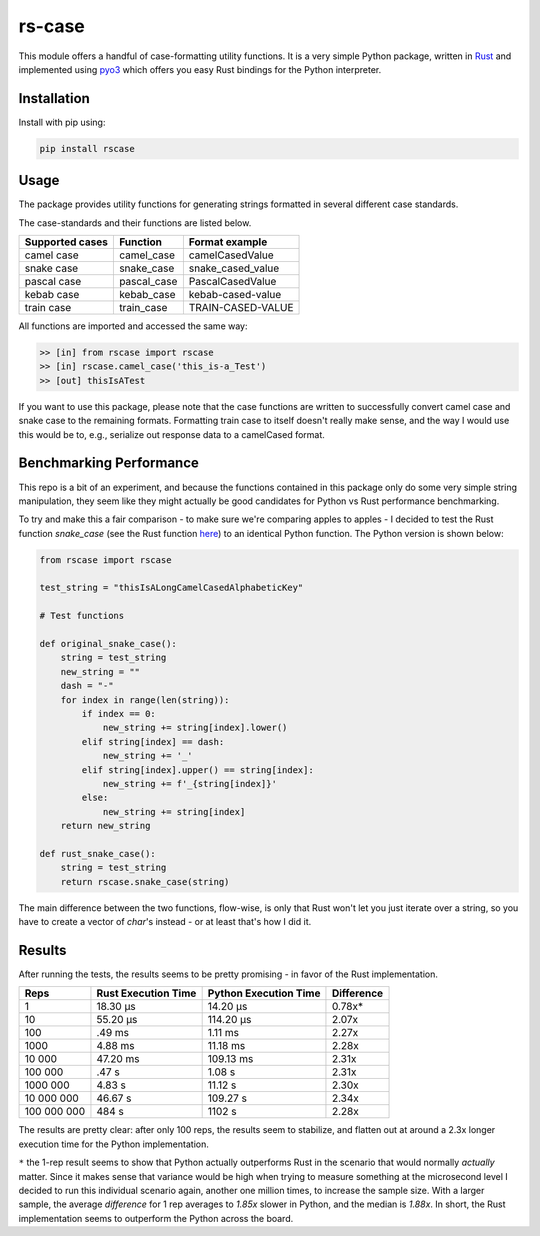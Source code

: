 #######
rs-case
#######

.. image:: https://img.shields.io/pypi/v/rscase.svg
    :target: https://pypi.org/project/rscase/

.. image:: https://github.com/sondrelg/rs-case/workflows/tests/badge.svg
    :target: https://github.com/sondrelg/rs-case

.. image:: https://img.shields.io/badge/Python-v3.8-blue.svg
    :target: https://github.com/sondrelg/rs-case

.. image:: https://img.shields.io/badge/Rust-v1.43.0--nightly-red.svg
    :target: https://github.com/sondrelg/rs-case

.. image:: https://codecov.io/gh/sondrelg/rscase/branch/master/graph/badge.svg
    :target: https://github.com/sondrelg/rs-case

This module offers a handful of case-formatting utility functions. It is a very simple Python package, written in Rust_ and implemented using pyo3_ which offers you easy Rust bindings for the Python interpreter.

.. _Rust: https://www.rust-lang.org/learn
.. _pyo3: https://github.com/PyO3/pyo3

Installation
############

Install with pip using:

.. code:: shell

    pip install rscase

Usage
#####

The package provides utility functions for generating strings formatted in several different case standards. 

The case-standards and their functions are listed below.

+-----------------+-------------+-------------------+
| Supported cases | Function    | Format example    |
+=================+=============+===================+
|    camel case   | camel_case  | camelCasedValue   |
+-----------------+-------------+-------------------+
|    snake case   | snake_case  | snake_cased_value |
+-----------------+-------------+-------------------+
|    pascal case  | pascal_case | PascalCasedValue  |
+-----------------+-------------+-------------------+
|    kebab case   | kebab_case  | kebab-cased-value |
+-----------------+-------------+-------------------+
|    train case   | train_case  | TRAIN-CASED-VALUE |
+-----------------+-------------+-------------------+

All functions are imported and accessed the same way:

.. code:: shell

    >> [in] from rscase import rscase
    >> [in] rscase.camel_case('this_is-a_Test')
    >> [out] thisIsATest


If you want to use this package, please note that the case functions are written to successfully convert camel case and snake case to the remaining formats. Formatting train case to itself doesn't really make sense, and the way I would use this would be to, e.g., serialize out response data to a camelCased format.

Benchmarking Performance
########################

This repo is a bit of an experiment, and because the functions contained in this package only do some very simple string manipulation, they seem like they might actually be good candidates for Python vs Rust performance benchmarking.
 
To try and make this a fair comparison - to make sure we're comparing apples to apples - I decided to test the Rust function `snake_case` (see the Rust function here_) to an identical Python function. The Python version is shown below:

.. _here: ./src/lib.rs

.. code:: python

    from rscase import rscase

    test_string = "thisIsALongCamelCasedAlphabeticKey"

    # Test functions

    def original_snake_case():
        string = test_string
        new_string = ""
        dash = "-"
        for index in range(len(string)):
            if index == 0:
                new_string += string[index].lower()
            elif string[index] == dash:
                new_string += '_'
            elif string[index].upper() == string[index]:
                new_string += f'_{string[index]}'
            else:
                new_string += string[index]
        return new_string

    def rust_snake_case():
        string = test_string
        return rscase.snake_case(string)


The main difference between the two functions, flow-wise, is only that Rust won't let you just iterate over a string, so you have to create a vector of `char`'s instead - or at least that's how I did it.

Results
#######

After running the tests, the results seems to be pretty promising - in favor of the Rust implementation. 

+-------------+---------------------+-----------------------+------------+
| Reps        | Rust Execution Time | Python Execution Time | Difference |
+=============+=====================+=======================+============+
| 1           | 18.30 μs            | 14.20 μs              | 0.78x*     |
+-------------+---------------------+-----------------------+------------+
| 10          | 55.20 μs            | 114.20 μs             | 2.07x      |
+-------------+---------------------+-----------------------+------------+
| 100         | .49 ms              | 1.11 ms               | 2.27x      |
+-------------+---------------------+-----------------------+------------+
| 1000        | 4.88 ms             | 11.18 ms              | 2.28x      |
+-------------+---------------------+-----------------------+------------+
| 10 000      | 47.20 ms            | 109.13 ms             | 2.31x      |
+-------------+---------------------+-----------------------+------------+
| 100 000     | .47 s               | 1.08 s                | 2.31x      |
+-------------+---------------------+-----------------------+------------+
| 1000 000    | 4.83 s              | 11.12 s               | 2.30x      |
+-------------+---------------------+-----------------------+------------+
| 10 000 000  | 46.67 s             | 109.27 s              | 2.34x      |
+-------------+---------------------+-----------------------+------------+
| 100 000 000 | 484 s               | 1102 s                | 2.28x      |
+-------------+---------------------+-----------------------+------------+

The results are pretty clear: after only 100 reps, the results seem to stabilize, and flatten out at around a 2.3x longer execution time for the Python implementation.

``*`` the 1-rep result seems to show that Python actually outperforms Rust in the scenario that would normally *actually* matter. Since it makes sense that variance would be high when trying to measure something at the microsecond level I decided to run this individual scenario again, another one million times, to increase the sample size. With a larger sample, the average `difference` for 1 rep averages to `1.85x` slower in Python, and the median is `1.88x`. In short, the Rust implementation seems to outperform the Python across the board.
